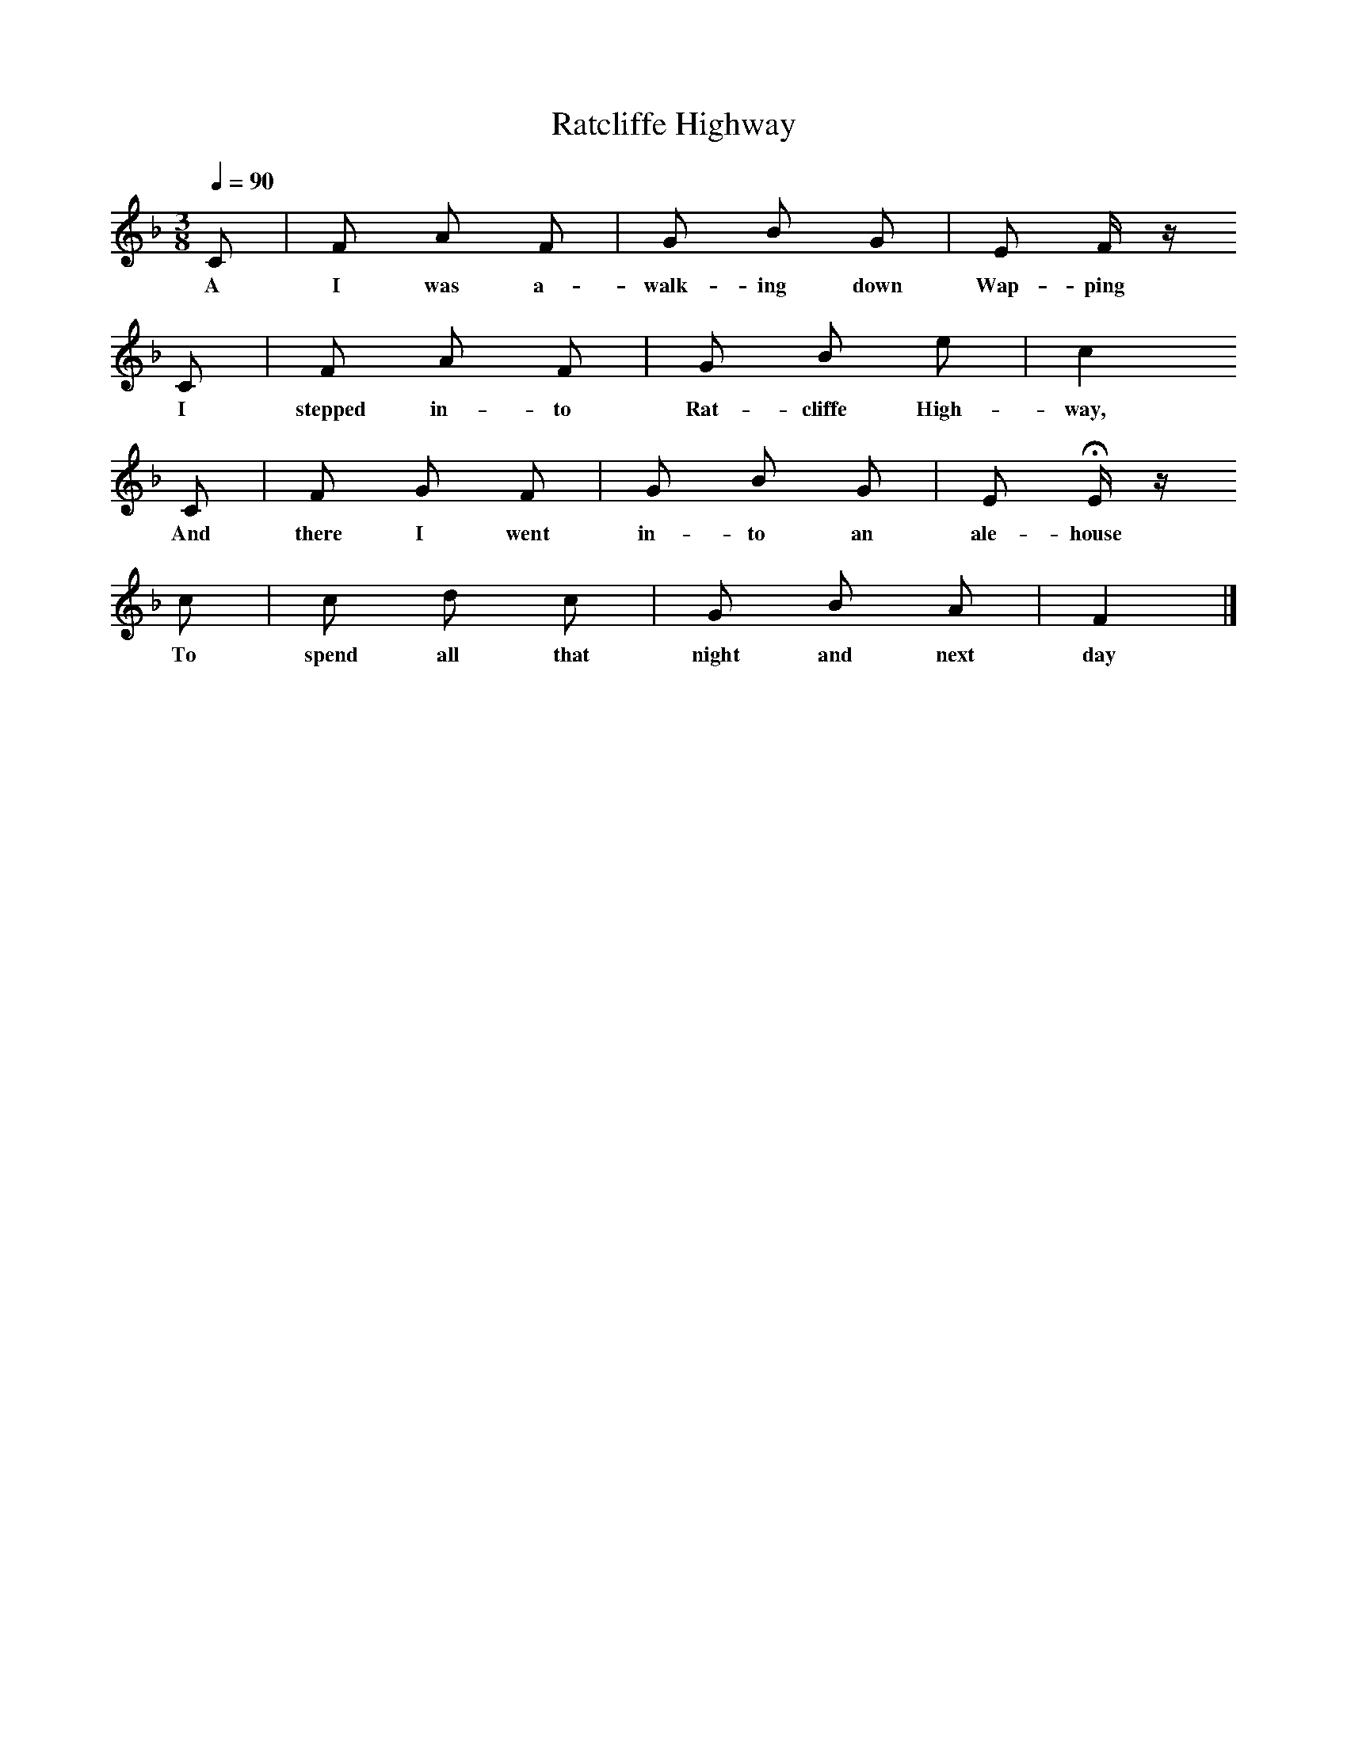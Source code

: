 X:1     %Music
T:Ratcliffe Highway
Q:1/4=90
B:Palmer, Roy (ed),(1986),Oxford Book of Sea Songs,Oxford, OUP
S:William Bolton, 1906
Z:Anne Gilchrist
M:3/8     %Meter
L:1/16     %
K:F
C2 |F2 A2 F2 |G2 B2 G2 |E2 F z 
w:A I was a-walk-ing down Wap-ping 
C2 |F2 A2 F2 |G2 B2 e2 |c4
w:I stepped in-to Rat-cliffe High-way, 
 C2 |F2 G2 F2 |G2 B2 G2 |E2 HE z
w: And there I went in-to an ale-house 
 c2 |c2 d2 c2 |G2 B2 A2 | F4  |]
w:To spend all that night and next day 